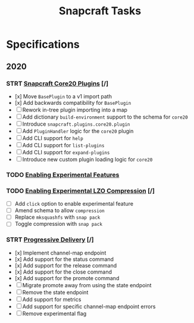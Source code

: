 #+TITLE: Snapcraft Tasks
#+STARTUP: content
#+STARTUP: lognotestate

* Specifications
** 2020
*** STRT [[file:specifications/20200304-core20-plugins.org][Snapcraft Core20 Plugins]] [/]
- [x] Move =BasePlugin= to a v1 import path
- [x] Add backwards compatibility for =BasePlugin=
- [ ] Rework in-tree plugin importing into a map
- [ ] Add dictionary =build-environment= support to the schema for =core20=
- [ ] Introduce =snapcraft.plugins.core20.plugin=
- [ ] Add =PluginHandler= logic for the =core20= plugin
- [ ] Add CLI support for =help=
- [ ] Add CLI support for =list-plugins=
- [ ] Add CLI support for =expand-plugins=
- [ ] Introduce new custom plugin loading logic for =core20=
*** TODO [[file:specifications/20200316-enabling-experimental-features.org][Enabling Experimental Features]]
*** TODO [[file:specifications/20200317-enabling-experimental-lzo-compression.org][Enabling Experimental LZO Compression]] [/]
- [ ] Add =click= option to enable experimental feature
- [ ] Amend schema to allow =compression=
- [ ] Replace =mksquashfs= with =snap pack=
- [ ] Toggle compression with =snap pack=
*** STRT [[file:specifications/20200329-progressive-delivery.org][Progressive Delivery]] [/]
- [x] Implement channel-map endpoint
- [x] Add support for the status command
- [x] Add support for the release command
- [x] Add support for the close command
- [x] Add support for the promote command
- [ ] Migrate promote away from using the state endpoint
- [ ] Remove the state endpoint
- [ ] Add support for metrics
- [ ] Add support for specific channel-map endpoint errors
- [ ] Remove experimental flag
